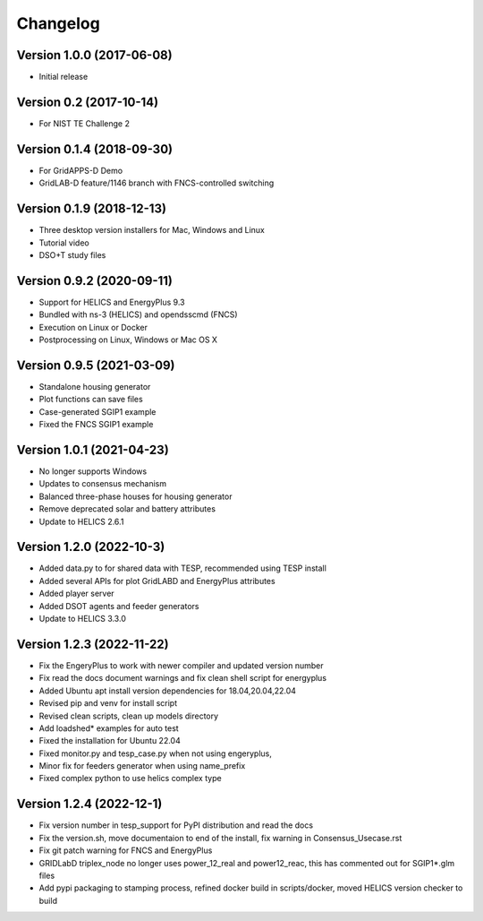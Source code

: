 Changelog
=========

Version 1.0.0 (2017-06-08)
--------------------------

* Initial release

Version 0.2 (2017-10-14)
------------------------

* For NIST TE Challenge 2

Version 0.1.4 (2018-09-30)
--------------------------

* For GridAPPS-D Demo
* GridLAB-D feature/1146 branch with FNCS-controlled switching

Version 0.1.9 (2018-12-13)
--------------------------

* Three desktop version installers for Mac, Windows and Linux
* Tutorial video
* DSO+T study files

Version 0.9.2 (2020-09-11)
--------------------------

* Support for HELICS and EnergyPlus 9.3
* Bundled with ns-3 (HELICS) and opendsscmd (FNCS)
* Execution on Linux or Docker
* Postprocessing on Linux, Windows or Mac OS X

Version 0.9.5 (2021-03-09)
--------------------------

* Standalone housing generator
* Plot functions can save files
* Case-generated SGIP1 example
* Fixed the FNCS SGIP1 example

Version 1.0.1 (2021-04-23)
--------------------------

* No longer supports Windows
* Updates to consensus mechanism
* Balanced three-phase houses for housing generator
* Remove deprecated solar and battery attributes
* Update to HELICS 2.6.1

Version 1.2.0 (2022-10-3)
--------------------------

* Added data.py to for shared data with TESP, recommended using TESP install
* Added several APIs for plot GridLABD and EnergyPlus attributes
* Added player server
* Added DSOT agents and feeder generators
* Update to HELICS 3.3.0

Version 1.2.3 (2022-11-22)
--------------------------
* Fix the EngeryPlus to work with newer compiler and updated version number
* Fix read the docs document warnings and fix clean shell script for energyplus
* Added Ubuntu apt install version dependencies for 18.04,20.04,22.04
* Revised pip and venv for install script
* Revised clean scripts, clean up models directory
* Add loadshed* examples for auto test
* Fixed the installation for Ubuntu 22.04
* Fixed monitor.py and tesp_case.py when not using engeryplus,
* Minor fix for feeders generator when using name_prefix
* Fixed complex python to use helics complex type


Version 1.2.4 (2022-12-1)
--------------------------
* Fix version number in tesp_support for PyPI distribution and read the docs
* Fix the version.sh, move documentaion to end of the install, fix warning in Consensus_Usecase.rst
* Fix git patch warning for FNCS and EnergyPlus
* GRIDLabD triplex_node no longer uses power_12_real and power12_reac, this has commented out for SGIP1*.glm files
* Add pypi packaging to stamping process, refined docker build in scripts/docker, moved HELICS version checker to build
